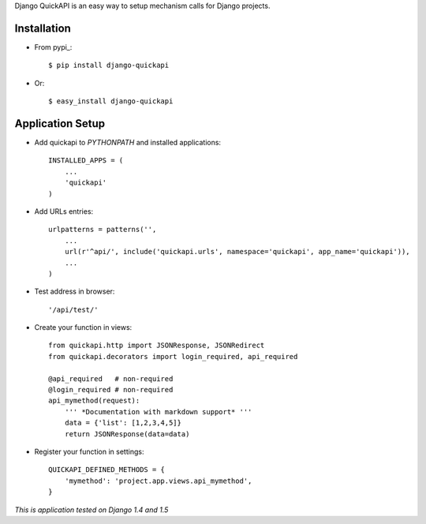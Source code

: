 Django QuickAPI is an easy way to setup mechanism calls for Django projects.

Installation
------------

- From pypi_::

        $ pip install django-quickapi

- Or::

        $ easy_install django-quickapi

Application Setup
-----------------

- Add quickapi to `PYTHONPATH` and installed applications::

        INSTALLED_APPS = (
            ...
            'quickapi'
        )

- Add URLs entries::

        urlpatterns = patterns('',
            ...
            url(r'^api/', include('quickapi.urls', namespace='quickapi', app_name='quickapi')),
            ...
        )

- Test address in browser::

        '/api/test/'

- Create your function in views::

        from quickapi.http import JSONResponse, JSONRedirect
        from quickapi.decorators import login_required, api_required

        @api_required   # non-required
        @login_required # non-required
        api_mymethod(request):
            ''' *Documentation with markdown support* '''
            data = {'list': [1,2,3,4,5]}
            return JSONResponse(data=data)

- Register your function in settings::

        QUICKAPI_DEFINED_METHODS = {
            'mymethod': 'project.app.views.api_mymethod',
        }


*This is application tested on Django 1.4 and 1.5*

